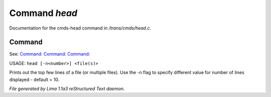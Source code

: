 Command *head*
***************

Documentation for the cmds-head command in */trans/cmds/head.c*.

Command
=======

See: `Command:  <tail.html>`_ `Command:  <more.html>`_ `Command:  <ed.html>`_ 

USAGE: ``head [-n<number>] <file(s)>``

Prints out the top few lines of a file (or multiple files).
Use the -n flag to specify different value for number of lines displayed -
default = 10.

.. TAGS: RST



*File generated by Lima 1.1a3 reStructured Text daemon.*
